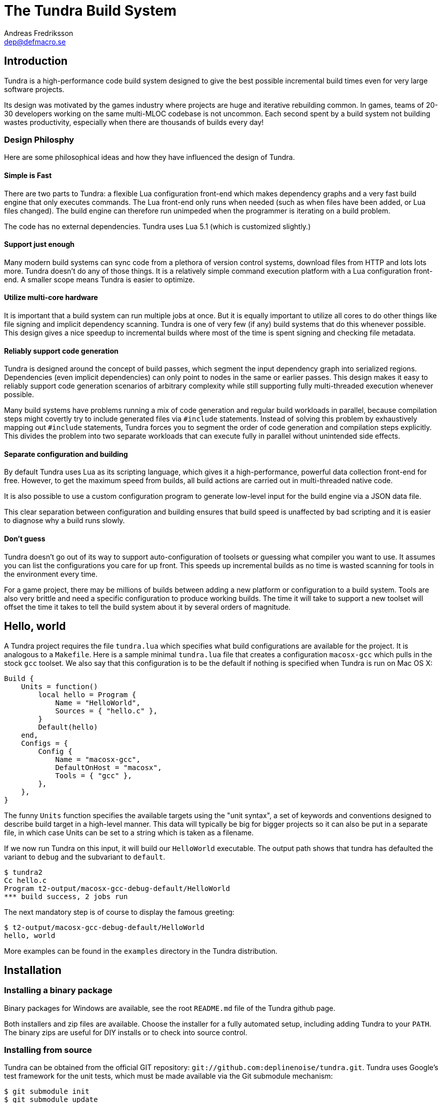
The Tundra Build System
=======================
Andreas Fredriksson <dep@defmacro.se>

== Introduction

Tundra is a high-performance code build system designed to give the best
possible incremental build times even for very large software projects.

Its design was motivated by the games industry where projects are huge and
iterative rebuilding common. In games, teams of 20-30 developers working on the
same multi-MLOC codebase is not uncommon. Each second spent by a build system
not building wastes productivity, especially when there are thousands of builds
every day!

=== Design Philosphy

Here are some philosophical ideas and how they have influenced the design of
Tundra.

==== Simple is Fast

There are two parts to Tundra: a flexible Lua configuration front-end which
makes dependency graphs and a very fast build engine that only executes
commands. The Lua front-end only runs when needed (such as when files have been
added, or Lua files changed). The build engine can therefore run unimpeded when
the programmer is iterating on a build problem.

The code has no external dependencies. Tundra uses Lua 5.1 (which is customized
slightly.)

==== Support just enough

Many modern build systems can sync code from a plethora of version control
systems, download files from HTTP and lots lots more. Tundra doesn't do any of
those things. It is a relatively simple command execution platform with a Lua
configuration front-end. A smaller scope means Tundra is easier to optimize.

==== Utilize multi-core hardware

It is important that a build system can run multiple jobs at once. But it is
equally important to utilize all cores to do other things like file signing and
implicit dependency scanning. Tundra is one of very few (if any) build systems
that do this whenever possible. This design gives a nice speedup to incremental
builds where most of the time is spent signing and checking file metadata.

==== Reliably support code generation

Tundra is designed around the concept of build passes, which segment the input
dependency graph into serialized regions. Dependencies (even implicit
dependencies) can only point to nodes in the same or earlier passes. This
design makes it easy to reliably support code generation scenarios of arbitrary
complexity while still supporting fully multi-threaded execution whenever
possible.

Many build systems have problems running a mix of code generation and regular
build workloads in parallel, because compilation steps might covertly try to
include generated files via `#include` statements. Instead of solving this
problem by exhaustively mapping out `#include` statements, Tundra forces you to
segment the order of code generation and compilation steps explicitly. This
divides the problem into two separate workloads that can execute fully in
parallel without unintended side effects.

==== Separate configuration and building

By default Tundra uses Lua as its scripting language, which gives it a
high-performance, powerful data collection front-end for free. However, to get
the maximum speed from builds, all build actions are carried out in
multi-threaded native code.

It is also possible to use a custom configuration program to generate low-level
input for the build engine via a JSON data file.

This clear separation between configuration and building ensures that build
speed is unaffected by bad scripting and it is easier to diagnose why a build
runs slowly.

==== Don't guess

Tundra doesn't go out of its way to support auto-configuration of toolsets or
guessing what compiler you want to use. It assumes you can list the
configurations you care for up front. This speeds up incremental builds as no
time is wasted scanning for tools in the environment every time.

For a game project, there may be millions of builds between adding a new
platform or configuration to a build system. Tools are also very brittle and
need a specific configuration to produce working builds. The time it will take
to support a new toolset will offset the time it takes to tell the build
system about it by several orders of magnitude.

== Hello, world

A Tundra project requires the file +tundra.lua+ which specifies what build
configurations are available for the project. It is analogous to a +Makefile+.
Here is a sample minimal +tundra.lua+ file that creates a configuration
+macosx-gcc+ which pulls in the stock +gcc+ toolset. We also say that this
configuration is to be the default if nothing is specified when Tundra is run
on Mac OS X:

[source,lua]
-------------------------------------------------------------------------------
Build {
    Units = function()
        local hello = Program {
            Name = "HelloWorld",
            Sources = { "hello.c" },
        }
        Default(hello)
    end,
    Configs = {
        Config {
            Name = "macosx-gcc",
            DefaultOnHost = "macosx",
            Tools = { "gcc" },
        },
    },
}
-------------------------------------------------------------------------------

The funny `Units` function specifies the available targets using the "unit
syntax", a set of keywords and conventions designed to describe build target in
a high-level manner. This data will typically be big for bigger projects so
it can also be put in a separate file, in which case Units can be set to a
string which is taken as a filename.

If we now run Tundra on this input, it will build our +HelloWorld+ executable.
The output path shows that tundra has defaulted the variant to `debug` and the
subvariant to `default`.

[source, sh]
-------------------------------------------------------------------------------
$ tundra2
Cc hello.c
Program t2-output/macosx-gcc-debug-default/HelloWorld
*** build success, 2 jobs run
-------------------------------------------------------------------------------

The next mandatory step is of course to display the famous greeting:

[source, sh]
-------------------------------------------------------------------------------
$ t2-output/macosx-gcc-debug-default/HelloWorld
hello, world
-------------------------------------------------------------------------------

More examples can be found in the `examples` directory in the Tundra
distribution.

== Installation

=== Installing a binary package

Binary packages for Windows are available, see the root `README.md` file of the
Tundra github page.

Both installers and zip files are available. Choose the installer for a fully
automated setup, including adding Tundra to your `PATH`. The binary zips are
useful for DIY installs or to check into source control.

=== Installing from source

Tundra can be obtained from the official GIT repository:
`git://github.com:deplinenoise/tundra.git`. Tundra uses Google's test framework
for the unit tests, which must be made available via the Git submodule
mechanism:

[source, sh]
-------------------------------------------------------------------------------
$ git submodule init
$ git submodule update
-------------------------------------------------------------------------------

* On Windows, there are two options for building:

  ** Use Visual Studio 2012. The solution file is `vs2012/Tundra.sln`.
	 After building you will need to copy `vs2012/x64/Release/*.exe` to a `bin`
     directory of your choice. Copy the `scripts` directory so that is lives next
     to your `bin` directory.

  ** Use MinGW. It should be enough to build using `mingw32-make`. The resulting
     binary ends up in `build`, and can be installed next to a `scripts` directory
     as desired. It is also possible to run this binary right away as it will find
     the `scripts` directory automatically from this location. This can be convenient
     if you plan to hack on Tundra a lot.

* On Mac OS X and other Unix-like platforms, use GNU Make.

  ** Type `make` to build an optimized version
  ** Type `make CHECKED=yes` to build a debug version.
     Do this if you're hacking on the C++ core.
  ** Type `make install` to install Tundra into `/usr/local`
     (you can override the path with `PREFIX=/path`)
  ** Type `make uninstall` to uninstall Tundra

  ** Cross compilation for Windows is also supported:
    *** Type `make CROSSMINGW=yes` to build a windows version
    *** Type `make CROSSMINGW=yes installer` to build a windows installer
    *** Type `make CROSSMINGW=yes windows-zip` to build a windows binary zip

* On FreeBSD you might need to rebuild world with the option
  `WITH_LIBCPLUSPLUS=yes` added to `/etc/src.conf` in order to have LLVM's libc++
  available, or hack the `Makefile` a bit.

==== Running the tests

To test the native code, run `build/t2-unittest`.

To test the Lua scripts, run `build/t2-lua selftest`.

To test the build system for regression, run `./run-tests.pl build/tundra2`.
The regression test suite currently only works on Intel-based UNIX-like
platforms. You will need to have `yasm` installed for the assembly include
scanning tests to work.

== A bit of Tundra nomenclature

Here are some terms and definitions used in Tundra and elsewhere in this document:

- *configuration* - A two-tuple value separated with a dash; usually in the
  format `host-toolset`. Two common examples are `win32-msvc` and `linux-gcc`.
  Configurations can load one or more toolsets.

- *variant* - A variant of a configuration; such as a with or without debugging
  information. Variants serve as tags to filter settings against. By default,
  tundra provides three variants: `debug`, `production` and `release` but these
  can be overridden as desired.

- *subvariant* - An additional axis of separation that is orthagonal to
  variants but serve the same purpose. By default there is only one subvariant
  called `default`. Tundra itself uses two subvariants to select between build with
  Lua files embedded (`standalone`) or with Lua files in the file system (`dev`).

- *build id* - A four-tuple `host-toolset-variant-subvariant` used to fully
  identify a build. Available through `BUILD_ID` in the unit environment.

- *unit* - A high-level declaration of a piece of software. Unit declarations
  appear as a syntactic elements in unit input files. Static and dynamic
  libraries, programs and .NET assemblies are examples of units. Unit
  declarations are passed through the `nodegen` layer to produce dependency
  graphs from the declarations.

- *environment* - A data structure with key-value mappings used to track
  configuration data inside Tundra. Sometimes refers to the OS environment.

- *toolset* - A set of commands (e.g. compiler, linker and so on) that can be
  used to produce output files. Multiple toolsets can be loaded into a single
  configuration as long as there is no overlap in their settings, that is, a .NET
  toolset like `mono` can coexists with something like `gcc`, but you can't have
  two `gcc`-style toolsets loaded into the same configuration at once. Use different
  configurations for that.

== How Tundra works

A Tundra build is more complex compared to a traditional build system such as
Make, mostly for performance reasons:

- The main program (`tundra2`) is run
- The driver will check to see if the DAG data is up to date
- If it is not, the DAG generator (by default `t2-lua`) is called automatically
  * Run the project's +tundra.lua+ script to set options
  * Load toolsets, syntax files and other information as required by the configuration script
  * Run the referred +Units+ file (or function) in syntax mode to define the project's build units
  * Evaluate the unit declarations and generate DAG nodes
  * The DAG is saved off to a JSON file for compilation into binary data for future builds
- The `tundra2` driver picks up the updated DAG data
- Any stale output files that are no longer mentioned are deleted
- Command line targets are analyzed to figure out what to build
- The build engine runs
- The build state is saved for subsequent runs

== The tundra.lua file

The file +tundra.lua+ is read by Tundra when you invoke it. This is a regular
Lua source file. Its purpose is to call the global +Build+ function with a
declarative input describing the build session to Tundra. The following
sections are a reference of what you can place in the +Build+ block.
Declarations within the block can appear in any order.

.Build block synopsis
[source,lua]
---------------------------------------------------
Build {
    -- Required
    Units = "...",
    Configs = { ... },

    -- Optional
    Variants = { ... },
    DefaultVariant = "...",
    SubVariants = { ... },
    DefaultSubVariant = "...",
    ScriptDirs = { ... },
    SyntaxExtensions = { ... },
    Passes = { ... },
    ContentDigestExtensions { ... },
    Options = { ... },
}
---------------------------------------------------

=== Units (required)

The build block must be either a function, the (string) filename of a
secondary file containing unit declarations, or a table of
file/functions.

Each file/function is separate because it uses a custom, extensible
syntax set which is suitable to define build system input. A common
name for external unit files is +"units.lua"+, but any valid filename
is OK.

If not specified, unit definitions will be loaded from a +"units.lua"+ file.

=== Configs (required)

The +Configs+ key should be set to an array of configurations this build system
supports. Each configuration is in turn a `Config` table.

==== Config

Config blocks describe configuration parameters that apply to all units in the
build for that configuration, such as include paths, libraries and so on.

.Config Synopsis
[source,lua]
-------------------------------------------------------------------------------
Config {
    -- Required
    Name = "...-...",
    Tools = { ... },
    SupportedHosts = { "..." },

    -- Optional
    DefaultOnHost = "..." ,
    Inherit = ...,
    Env = { ... },
    ReplaceEnv = { ... },
    Virtual = ...,
    SubConfigs = { ... },
}
-------------------------------------------------------------------------------

==== Config Name property (required)

The name of this configuration. Configuration names must be formatted in a
dashed `platform-toolset` format. These two tokens form the first two in the
quad `platform-toolset-variant-subvariant` system Tundra uses to id builds.

==== Config SupportedHosts property (required)

The host platforms that this configuration will be generated for. Example
platform names are `linux` and `windows`.

==== Config Tools property (optional)

A list of tools this configuration uses. A tool specification is either a
string, indicating that the defaults for that tool are to be used, or a table
`{ "toolname"; Foo=1, Bar=".." }` passing arbitrary options to the tool to
configure it. Tools are loaded from the tool directory list.

Projects can add their own tool script directories via a +ScriptDirs+ array
property in the +Build+ block.

.Config Tools Synopsis
[source,lua]
-------------------------------------------------------------------------------
Tools = {
    "foo",
    ...
    { "qux"; Foo = 10, Bar = "some value" },
    ...
}
-------------------------------------------------------------------------------

==== Config DefaultOnHost property (optional)

If present, this config will be built by default when the host platform matches
the pattern. This is convenient to have the host's native configuration build
in the default variant when you just type `tundra` in the shell. This property
can also be a table of patterns to match multiple host operating systems,
useful for example if multiple host operating systems can build a common
cross compilation config and you want that configuration to be the default
across all hosts.

If no `DefaultOnHost` properties are set, nothing will build by default and a
configuration must be specified on the command line.

==== Config Env property (optional)

If present, must be set to a table of key-value bindings to append to the
environment for this configuration. This typically includes things such as
include paths (`CPPPATH`), C preprocessor defines (`CPPDEFS`) and C compiler
options (`CCOPTS`).

.Config Env Synopsis
[source,lua]
-----------------------------------------------------------------------------
Config {
    Name = "foo-bar",
    Env = {
        CPPDEFS = { "FOO", "BAR=BAZ" },
        CCOPTS = "-frobnicate",
    },
  },
}
-----------------------------------------------------------------------------

==== Config ReplaceEnv property (optional)

Just like the Env block describe above, but replaces the settings rather than
appending them to the environment.

.Config ReplaceEnv Synopsis
[source,lua]
-----------------------------------------------------------------------------
Config {
    Name = "foo-bar",
    Tools = { "gcc" },
    ReplaceEnv = {
        CC = "/my/other/gcc",
    },
  },
}
-----------------------------------------------------------------------------

==== Config Inherit property (optional)

If present, must be set to a table. This table will be scanned for values if
they are not present in the Config table itself. This is useful to group common
settings between configs in external tables. These external tables can also
inherit settings further by applying a new `Inherit` property.

.Inherit Synopsis
[source,lua]
-----------------------------------------------------------------------------
local foo_common = { ... }
local bar_common = { ..., Inherit = foo_common, }

Build {
  Configs = {
    Config { ..., Inherit = foo_common, ... },
    Config { ..., Inherit = bar_common, ... },
    ...
  },
}
-----------------------------------------------------------------------------

==== Config Virtual property (optional)

If specified, and set to `true`, this configuration is marked as virtual and
cannot be built directly from the command line. This is useful for
configurations that only work as subconfigurations in a cross-compilation
scenario.

==== Config SubConfigs property (optional)

If present, must be set to a mapping of identifiers to configuration names. The
named subconfigurations will be selectable via these identifiers using the
`SubConfig` selector in units. This feature enables multi-toolset builds; that
is, building parts of a program with different C compilers, or
cross-compilation where some parts of the build must be built with the target
compiler and some with the host compiler.

.Config SubConfigs Synopsis
[source,lua]
-----------------------------------------------------------------------------
Configs = {
    Config {
        Name = "foo-bar",
        Virtual = true,
    },
    Config {
        Name = "foo-baz",
        Virtual = true,
    },
    ...,
    Config {
        Name = "foo-qux",
        SubConfigs = {
            abc = "foo-bar",
            def = "foo-baz",
            ...
        }
    }
    ...
}
-----------------------------------------------------------------------------

=== Variants (optional)

Specifies a list of variants and their options. If present, these variants
completely replace Tundra's built-in variants. There must be atleast one
variant. A variant consists of a required `Name` property and an optional
`Options` table.

.Variants synopsis
[source,lua]
---------------------------------------------------
Variants = {
    { Name = "...", Options = { ... } }
}
---------------------------------------------------

==== Variant Options

Previously, the only currently recognized option was `GeneratePdb',
which caused the MSVC toolset to generate debugging files in PDB format.

This option has however been superseded by the environment variable GENERATE_PDB.
If you wish to generate PDB files for all your targets, set the GENERATE_PDB variable
to anything but `0`.

=== Passes (optional)

The build block can contain an array of passes which can be used to place
barriers between groups of build jobs. This is required if files are generated
that can be discovered only as implicit dependencies. Passes have two
properties, `Name` and `BuildOrder`, both of which are required. Passes are
ordered with the lowest `BuildOrder` first.

.Passes Synopsis
[source,lua]
-------------------------------------------------------------------------------
Build {
    ...
    Passes = {
        Foo = { Name="...", BuildOrder = 1 },
        Bar = { Name="...", BuildOrder = 2 },
        ...
    },
   ...
}
-------------------------------------------------------------------------------

=== ContentDigestExtensions (optional)

By default Tundra computes signatures using file timestamps. If a timestamp has
changed, Tundra will consider the targets out of date. Sometimes it's useful to
only consider a file changed when its content changes and ignore the timestamp.
This often comes up in builds that generate lots of source files.

The `ContentDigestExtensions` block can contain an array of file extensions.
Files that end in these extensions will be signed using a SHA-1 digest of their
contents instead of the traditional timestamp.

In this example, we're specifying that C and C++ source files should be signed
using a hash of their contents rather than their timestamps. This means you can
`touch` them all you want and no rebuild will occur, you'll need to actually
modify their contents to make that happen:

.ContentDigestExtensions Synopsis
[source,lua]
-------------------------------------------------------------------------------
Build {
    ...
    ContentDigestExtensions = {
      ".c", ".h", ".cpp", ".hpp",
    },
   ...
}
-------------------------------------------------------------------------------

=== Options (optional)

The `Options` block is used to set advanced build engine options.

Currently the only options is `MaxExpensiveJobs` which limits the maximum
number of concurrent "expensive" jobs. If your build includes heavy link steps
which might trash the system's virtual memory reserves when run concurrently,
this option will constrain the parallelism of those jobs, and your swap file
will thank you.

To flag a DAG node as expensive, pass `Expensive=true` to the dag node creator.
Currently linking programs and shared libraries is considered expensive by
default.

If `MaxExpensiveJobs` is not specified, Tundra will run as many expensive jobs
as there are build threads -- that is, there's no limit.

.Options Synopsis
[source,lua]
-------------------------------------------------------------------------------
Build {
    ...
    Options = {
      MaxExpensiveJobs = 2,
    },
   ...
}
-------------------------------------------------------------------------------


== Unit Syntax

This section describes the default syntax elements that are available for use
in the units file. You can add your own unit syntax via extension.

=== Configuration Filtering

It is often desirable to include various bits of data for a certain
configuration only, for example to include a source file only in the debug
build of a program, or to include certain libraries only for a specific
toolset. Tundra has a general mechanism called configuration filtering which
supports this.

Configuration filtering uses the key-value part of a list to introduce a key
`Config` into the list. The `Config` key can be set to either a single pattern
string or a list of patters. The items in the list will then be included only
when one of the config patterns match:

.Configuration Filtering
[source,lua]
-------------------------------------------------------------------------------
... { "foo.c"; Config = "*-*-debug" } ...
... { "bar.c", "qux.c"; Config = { "*-foo-*", "*-bar-*" } ...
-------------------------------------------------------------------------------

In order to combine multiple options all filtered lists can be nested
arbitrarily; the filtering process flattens these lists. The following example
results in `foo.c` always being included, while `bar.c` is only included in
debug builds, and `foo-gcc.c` is included if the toolset matches `gcc` or
`mingw`. So for the `linux-gcc-debug` configuration all three files will be
included.

.Configuration Filtering Flattening
[source,lua]
-------------------------------------------------------------------------------
{ "foo.c",
    { "bar.c"; Config = "*-*-debug" },
    { "foo-gcc.c"; Config = { "*-gcc-*", "*-mingw-*" },
}
-------------------------------------------------------------------------------

=== Native Units

Native units are implemented by the `tundra.syntax.native` module in
conjunction with a toolset script (such as `gcc`, `msvc`, and others) and
provide support for building shared and static libraries as well as executables
with C, C++ and Objective-C tools. These unit types are selected through the
following keywords:

- `Program` - specifies a program
- `StaticLibrary` - specifies a static library (archive)
- `SharedLibrary` - specifies a shared library (dll)
- `ExternalLibrary` - specifies an "external library" (a collection of settings)
- `ObjGroup` - a set of object files (a static library, without the library part)

All these follow the same synopsis:

.Native Unit Synopsis
[source,lua]
-------------------------------------------------------------------------------
<unit type> {
    -- required
    Name = "...",

    -- optional
    Config = ...,
    Target = ...,
    Propagate = { ... },
    SourceDir = "...",
    Sources = { ... },      -- config filtered
    Depends = { ... },      -- config filtered
    Defines = { ... },      -- config filtered
    Libs = { ... },         -- config filtered
    Frameworks = { ... },   -- config filtered
}
-------------------------------------------------------------------------------

==== Native Unit Name property (required)

The `Name` property must always be set to a unique name. These names are
exposed on the command line (e.g. +tundra foo+ will build the unit `foo`) and
are also used as stems when computing output filenames. For example, a
`Program` unit `bar` might end up as `bar.exe` on Windows.

Stay away from funny characters in the names, alphanumeric is a safe bet.

==== Native Unit Config property

Specifies what configuration(s) this unit will be present in. Configuration
pattern matching is applied as usual. For example, to include a unit only in
debug, you could say: +Config = "\*-\*-debug"+ and to include a unit only for two
toolsets you could say +Config = { "foo-bar-\*", "baz-qux-*" }+.

When a unit is filtered out like this it is replaced by a null node in the DAG,
but it will still be present so there's no need to remove it from depenency
lists.

==== Native Unit Propagate property

A nested block of settings to be propagated onto units that depend on this
unit. This is mostly useful for the `ExternalLibrary` unit type which serves as
a bag of settings, but it can occasionally be useful with other unit types such
as shared libraries to push say a certain define into the compilation options
of everyone who links to this library. The propagate block can contain `Libs`,
`Defines`, and so on.

.Native Unit Propagate synopsis
[source,lua]
---------------------------------------------------
<unit type> {
    ...
    Propagate = {
        ...
        Key = { Value, Value, ... },
    }
}
---------------------------------------------------

For example, to push a define `ZLIB_DLL` onto users of a library, one might use
the following:

[source,lua]
---------------------------------------------------
SharedLibrary {
    Name = "zlib",
    Sources = { ... },
    Propagate = {
        Defines = { "ZLIB_DLL" },
    }
}
---------------------------------------------------

==== Native Unit SourceDir property

If present, specifies a prefix to be applied to all files in the `Sources` list.

==== Native Unit Sources property

An arbitrarily nested list of source files and filters. Elements in the lists
can be either strings which are taken to be source files, or nodes, in which
case their output files are used. It is therefore possible to call source
generators in this block and then include their output files as inputs directly
to the unit.

==== Native Unit Depends property

A list of unit names which are the dependencies of this unit. Depending on a
library unit has the side effect of linking with that archive. All `Propagate`
blocks from dependencies will be applied to the depending unit.

==== Native Unit Defines property

A list of C preprocessor defines (strings), either of the style `"FOO"` or `"FOO=BAR"`.

==== Native Unit Libs property

A list of external libraries to be fed to the linker. Typically very platform
specific and thus it is common that every lib is wrapped in a configuration
block, like this:

[source,lua]
-------------------------------------------------------------------------------
Libs = {
    { "kernel32.lib"; Config = { "win32-*-*", "win64-*-*" } },
    { "pthread", "m"; Config = "linux-*-*" },
}
-------------------------------------------------------------------------------

==== Native Unit Frameworks property

This is a Mac OS X-only feature to specify frameworks to include from and link
against. Currently these is no way to select a version, so the list includes
only framework names as strings.

=== C# Units

Tundra has basic support for building C# .NET assemblies. The following unit types
are supported:

- `CSharpExe` - Builds a C# executable
- `CSharpLib` - Builds a C# library (dll)

.C# Unit Synopsis
[source,lua]
-------------------------------------------------------------------------------
<unit type> {
    -- required
    Name = "...",

    -- optional
    Config = ...,
    SourceDir = "...",
    References = { ... },   -- config filtered
    Sources = { ... },      -- config filtered
    Depends = { ... },      -- config filtered
}
-------------------------------------------------------------------------------

=== Rust Units

Tundra has basic support for Rust programs, crates and shared libraries. The following unit types
are supported:

- `RustProgram` - Builds a Rust executable
- `RustCrate` - Builds a Rust create
- `RustSharedLibrary` - Builds a Rust library (dll)

.Rust Unit Synopsis
[source,lua]
-------------------------------------------------------------------------------
<unit type> {
    -- required
    Name = "...", -- name must match name in Cargo.toml
    CargoConfig = "...",
    Sources = { ..., "path/to/project/build.rs" },
    -- optional
    Depends = { ... },      -- config filtered
}
-------------------------------------------------------------------------------

Tundra will call Cargo to build Rust projects so a Cargo.toml needs to be
configured (which is the standard way to setup Rust projects) Cargo doesn't support
command-line args for linking libs so Tundra will set some env variables that
a Cargo build script that will use to link with the correct libs.

The build.rs will need to look like this (if you use your own the following code
needs to be added)

.Rust build.rs Synopsis
-------------------------------------------------------------------------------
use std::env;

fn main() {
    let tundra_dir = env::var("TUNDRA_OBJECTDIR").unwrap_or("".to_string());
    let libs = env::var("TUNDRA_STATIC_LIBS").unwrap_or("".to_string());

    let native_libs = libs.split(" ");

    println!("cargo:rustc-link-search=native={}", tundra_dir);

    for lib in native_libs {
        println!("cargo:rustc-link-lib=static={}", lib);
        println!("cargo:rerun-if-changed={}", lib);
    }
}
-------------------------------------------------------------------------------

It is also possible to override the Cargo command line and add flags to rustc

[source,lua]
-------------------------------------------------------------------------------
Env = {
	-- Extra cargo options
	RUST_CARGO_OPTS = {
		{ "..."; Config = "..." },
	},
	-- Extra flags for rustc, this shows how to prefer-dynamic linking
	RUST_OPTS = "-C prefer-dynamic"
}
-------------------------------------------------------------------------------

This can be useful for using Cargo's built-in support for testing or enabling
more verbose output for example.

In the examples/rust directory in the Tundra distribution there is examples
that shows how this is used in practice.

Notice about Windows: Due to a bug that was detected in Cargo when implementing
this feature Rust 1.7+ (Beta) is required on Windows.

=== Syntax Extensions

Tundra provides a small set of syntax extensions by default. To use syntax
extensions, simply `require` their Lua package names in your `units.lua` or
`tundra.lua` file. To add your own directories to the `require` search path,
refer to the `ScriptDirs` option.

==== File Globbing

The `tundra.syntax.glob` extension provides file globbing (pattern matching
over filenames.) It is a convenient way to use the filesystem as the index of
what files to build rather than to manually type every file out in the
`Sources` list. You can also combine the two for greater control by mixing
globs and filenames.

Globs come in two versions, `Glob` and `FGlob`.

.Glob Synopsis
[source,lua]
-------------------------------------------------------------------------------
Glob {
    -- required
    Dir = "...",
    Extensions = { ".ext", ... },
    -- optional
    Recursive = false, -- default: true
}
-------------------------------------------------------------------------------

`Glob` works by scanning `Dir` for files matching any of the extensions passed
in the `Extensions` list. By default, it will recurse into subdirectories, but
you can disable this behaviour by passing +Recursive = false+. In this example
we're getting all `.c` and `.cpp` files from `my_dir`.

.Glob Example
[source,lua]
-------------------------------------------------------------------------------
Program {
    ...
    Sources = { Glob { Dir = "my_dir", Extensions = { ".c", ".cpp" } } },
    ...
}
-------------------------------------------------------------------------------

Sometimes you want to get the files from the file system but some of them are
only to be compiled for specific configurations. A common scenario is when
there are platform-specific subdirectories with source files for that platform
only. `FGlob` extends `Glob` and adds a list of filters to apply after the file
list has been retrieved:

.FGlob Synopsis
[source,lua]
-------------------------------------------------------------------------------
FGlob {
    -- required
    Dir = "...",
    Extensions = { ".ext", ... },
    Filters = {
        { Pattern = "...", Config = "..." },
        ...
    },
    -- optional
    Recursive = false, -- default: true
}
-------------------------------------------------------------------------------

The `Pattern` attributes are regular Lua patterns that are matched against the
relative filename returned by the glob. To make patterns portable (and to save
typing), globs always return their filenames with forward slashes. In this
example, we're tagging files in the `debug` directory for a specific
configuration only, and we're tagging files with `win32` anywhere in the
filename for that platform:

.FGlob Example
[source,lua]
-------------------------------------------------------------------------------
Program {
    ...
    Sources = {
        FGlob {
            Dir = "my_dir",
            Extensions = { ".c", ".cpp" },
            Filters = {
                { Pattern = "/debug/"; Config = "*-*-debug" },
                { Pattern = "win32"; Config = "win32-*-*" },
                { Pattern = "[/\\]_[^/\\]*$"; Config = "ignore" },
            }
        }
    },
    ...
}
-------------------------------------------------------------------------------

If you wish to exclude files based on a pattern you can specify a configuration
that doesn't exist. In the above example the pattern `[/\\]_[^/\\]*$` will ignore all
files where the file name starts with `_`.

The initial seperator is necessary as tundra passes the full path before
applying the filter (note: we need a character class that matches both POSIX and
Win32 style paths if we want this to work on all platforms).

Lua patterns are not regular expressions but they are closely related. Instead
of using backslash, `%` is used to reference predefined character classes or
escape reserved characters but there's no support for repetitions of captures
or alternations.

==== Parser Generation (Bison & Flex)

To run `bison` and `flex` to generate parsers and lexers, import the
`tundra.syntax.bison` syntax extension. The extension doesn't assume any
particular name or path to either `bison` or `flex` so you must define them
through the environment:

.Bison/Flex Example
[source,lua]
-------------------------------------------------------------------------------
...
Env = {
    BISON = "bison", -- specify your own path if needed
    BISONOPT = "", -- specify addtional options if needed
    FLEX = "flex", -- specify your own path if needed
    FLEXOPT = "", -- specify addtional options if needed
},

...

Program {
    ...
    Sources = {
        Bison { Source="grammar.y", TokenDefines = true, Pass = "SomePass" },
        Flex { Source="lexer.l", Pass = "SomePass" },
    },
    ...
}
-------------------------------------------------------------------------------

Both generators take `Source` and `Pass` arguments which are self-explanatory.
The `TokenDefines` option controls whether bison should generate an additonal
header with token defines. This must be controlled by the generator so that
Tundra knows about this additional output file.

=== Functional Composition

Because unit keywords map to Lua functions, you can easily create
convenience functions on top of them. For example, say that you have many
different static libraries, each following the exact same pattern. Rather than
repeating all those declarations, use a function to remove the duplication:

.Unit Function Wrapper Example
[source,lua]
-------------------------------------------------------------------------------

local function dolib(name)
    return StaticLibrary {
        Name = name,
        Sources = { Glob { Dir = name, Extensions = { ".c" } } },
    }
end

-- we can now say:

dolib "foo"
dolib "bar"
dolib "baz"

-- or even:

for _, name in ipairs { "foo", "bar", "baz" } do
    dolib(name)
end

-------------------------------------------------------------------------------

=== Unit Return Values

Whenever you invoke a unit function such as `StaticLibrary`, the return value
is a data structure that can be used wherever a name or reference to that
library is required. This removes the need to use strings. You should prefer
this style as it is less error prone and slightly faster.

.Unit Return Value Example
[source,lua]
-------------------------------------------------------------------------------

local mylib = StaticLibrary { ... }
local otherlib = StaticLibrary { ... }

Program {
    Name = "main",
    -- ...
    Depends = { mylib, otherlib },
}

-------------------------------------------------------------------------------


== The Environment

Tundra uses a hierarchical key-value environment to store information used to
build the commands to run. This design shares some properties with both
Makefile and Jam variables and the SCons environment.

Values are always stored as lists (in this way the environment is similar to
Jam variables).

Environment strings are typically set in the `tundra.lua` file and in toolset
scripts but can also be set freely on units (which have their own environments
derived from the global one.)

=== The basic environment

With no tools or platform settings loaded, the following keys are always available:

- +OBJECTROOT+ - specifies the directory in which variant-specific build
  directories will be created (default: +tundra-output+)

- +SEP+ - The path separator used on the host platform

=== Interpolation

Basic interpolation is written +$(FOO)+ and just fetches the value associated
with +FOO+ from the environment structure. If +FOO+ is bound to multiple
values, they are joined together with spaces.

=== Interpolation Options

Tundra includes a number of interpolation shortcuts to build strings from the
environment. For example, to construct a list of include paths
from a environment variable +CPPPATH+, you can say +$(CPPPATH:p-I)+.

.Interpolation Syntax
[width="90%",cols="4,9",options="header"]
|=============================================================================
|Syntax                 |Effect
|+$(VAR:f)+             |Convert to forward slashes (+/+)
|+$(VAR:b)+             |Convert to backward slashes (+\+)
|+$(VAR:n)+             |Convert to native path slashes for host platform
|+$(VAR:u)+             |Convert to upper case
|+$(VAR:l)+             |Convert to lower case
|+$(VAR:B)+             |*filenames*: Only keep the base part of a filename (w/o extension)
|+$(VAR:F)+             |*filenames*: Only keep the filename (w/o dir)
|+$(VAR:D)+             |*filenames*: Only keep the directory
|+$(VAR:p<prefix>)+     |Prefix all values with the string +<prefix>+
|+$(VAR:s<suffix>)+     |Suffix all values with the string +<suffix>+
|+$(VAR:[<index>])+     |Select the item at the (one-based) +index+
|+$(VAR:j<sep>)+        |Join all values with +<sep>+ as a separator rather than space
|+$(VAR:A<suffix>)+     |Suffix all values with +<suffix>+ unless it is already there
|+$(VAR:P<prefix>)+     |Prefix all values with +<prefix>+ unless it is already there
|=============================================================================

These interpolation options can be combined arbitrarily by tacking on several
options. If an option parameter contains a colon the colon must be escaped with
a backslash or it will be taken as the start of the next interpolation option.

=== Interpolation Examples

Assume there is an environment with the following bindings:

[width="90%",cols="1,9"]
|=============================================================================
|+FOO+              |+"String"+
|+BAR+              |+{ "A", "B", "C" }+
|=============================================================================

Then interpolating the following strings will give the associated result:

[width="90%",cols="4,9",options="header"]
|=============================================================================
|Expression             |Resulting String
|`$(FOO)`               |`String`
|`$(FOO:u)`             |`STRING`
|`$(FOO:l)`             |`string`
|`$(FOO:p__)`           |`__String`
|`$(FOO:p__:s__)`       |`__String__`
|`$(BAR)`               |`A B C`
|`$(BAR:u)`             |`A B C`
|`$(BAR:l)`             |`a b c`
|`$(BAR:p__)`           |`__A __B __C`
|`$(BAR:p__:s__:j!)`    |`__A__!__B__!__C__`
|`$(BAR:p\::s!)`        |`:A! :B! :C!`
|`$(BAR:AC)`            |`AC BC C`
|=============================================================================

=== Nested Interpolation

Nested interpolation is possible, but should be used with care as it can be
hard to debug and understand. Here's an example of how the generic C toolchain
inserts compiler options dependening on what variant is currently active:

`$(CCOPTS_$(CURRENT_VARIANT:u))`

This works becase the inner expansion will evalate `CURRENT_VARIANT` first
(say, it has the value +debug+). That value is then converted to upper-case and
spliced into the former which yields a new expression `$(CCOPTS_DEBUG)` which
is then expanded in turn.

Used with care this is a powerful way of letting users customize variables per
configuration and then glue everything together with a simple template.

== Environment Variables

These environment variables apply to C-based toolsets:

- `CPPPATH` - A list of search directories for include files
- `CPPDEFS` - A list of preprocessor definitions
- `LIBS` - A list of libraries to link with
- `LIBPATH` -  A list of search directories for library files
- `CC` - The C compiler
- `CXX` - The C++ compiler
- `LIB` - The program that makes static libraries (archives)
- `LD` - The linker
- `CCOPTS` - Common C compiler options for all configurations
- `CCOPTS_<config>` - Compiler C options for variant `<config>`, such as `CCOPTS_DEBUG`, `CCOPTS_RELEASE`.
- `CXXOPTS` - Common C++ compiler options for all configurations
- `CXXOPTS_<config>` - Compiler C++ options for variant `<config>`, such as `CXXOPTS_DEBUG`, `CXXOPTS_RELEASE`.
- `CCCOM` - Command line for C compilation
- `CXXCOM` - Command line for C++ compilation
- `PCHCOMPILE` - Command line for precompiled header compilation
- `PROGOPTS` - Options specific to linking programs
- `PROGCOM` - Command line to link a program
- `LIBOPTS` - Options specific to creating a static library (archive)
- `LIBCOM` - Command line to create a static library (archive)
- `SHLIBOPTS` - Options specific to creating a shared library
- `SHLIBCOM` - Command line to create a shared library
- `FRAMEWORKS` - (OS X) Frameworks to include and link with
- `AUX_FILES_PROGRAM`, `AUX_FILES_SHAREDLIBRARY` - List of patterns that expand to auxilliary files to clean for programs, shared libraries. Useful to clean up debug and map files.

These environment variables apply to .NET-based toolsets:

- `CSC` - The C# compiler
- `CSC_WARNING_LEVEL` - The C# warning level
- `CSLIBS` - Assembly references
- `CSRESOURCES` - Resource file references
- `CSCOPTS` - Common options
- `CSPROGSUFFIX` - The suffix of generated programs, by default `.exe`
- `CSLIBSUFFIX` - The suffix of generated libraries, by default`.dll`
- `CSRESGEN` - The resource compiler
- `CSCLIBCOM` - Command line to generate a library
- `CSCEXECOM` - Command line to generate an executable

== Toolsets

This section tries to document the stock toolsets that come included with Tundra.

=== generic-cpp

This isn't really a toolset you would import explicity, it is a base layer the
other tools drag in to set up defaults. It has functionality to set up
preprocessor scanners, registers functions to implicitly compile source files
to object files and such. All other C toolsets import this toolset.

=== gcc

The `gcc` toolset is a simple GCC toolset that only uses basic options and does
nothing fancy. It is suitable for run-of-the-mill UNIX clones such as Linux,
BSD but also works well for command-line programs on Mac OS X.

It formats include paths with `-I`, preprocessor defines with `-D` and so on.
It tries to run `ar` to create static libraries and there is no support for
dynamic libraries.

=== gcc-osx and clang-osx

`gcc-osx` extends the `gcc` toolset by adding Mac OS X specific options for
frameworks and shared libraries (dylib). `clang-osx` is just like `gcc-osx` but
uses the CLang frontend rather than GCC.

=== msvc

This toolset uses a `cl.exe` from the environment. It is suitable for direct
use if you want to run with a local MSVC compiler that is already in your path.

=== msvc-vs2008

This toolset imports the `msvc` toolset but can locate and set up the Visual
Studio 2008 compiler from the registry and explicitly select between 32 and
64-bit versions of the compilers. This gives two advantages:

- You can just run tundra without setting up the environment with a compiler
  (e.g. through the "Visual Studio Command Prompt" shortcut)
- You can build for multiple target architectures at the same time, for example
  build both x86 and x64 code in batch.

This toolset supports two options:

- `HostArch`: one of `x86`, `x64` or `itanium`; selects the host architecture
  of the compiler binaries. Defaults to x64 on 64-bit machines, x86 on 32-bit
  machines.
- `TargetArch`: one of `x86`, `x64` or `itanium`; selects the target architecture
  of the compiler binaries. Defaults to `x86`.

Here's an example of how this toolset can be configured for an explicit target
architecture:

[source,lua]
-------------------------------------------------------------------------------
    Tools = {
        { "msvc-vs2008"; TargetArch = "itanium", HostArch = "x86" },
        -- ...
    }
-------------------------------------------------------------------------------

== Extending Tundra

Tundra can be extended in three ways:

- By adding a toolset, you can teach Tundra how to invoke a variation of a
  standard toolchain, such as C/C++ or .NET. A toolset configures the
  environment for building.

- By adding syntactic extensions that aid in writing `units.lua` input. A good
  example of this is the `Glob` helper which transforms a directory and a set
  of file extensions into a list of source files. Syntactic helpers like `Glob`
  operate transparently and you can always get the same results by hand.

- By adding unit extensions that implement build actions. Unit extensions can
  range from simple (running a single custom action) to complex (multiple
  nested steps that pipe build results between each other).

=== Adding toolsets

Toolsets configure a variation of an existing toolset implementation. Currently
the following toolset types can be created:

[width="90%",cols="2,4,5,3",options="header"]
|=============================================================================
|Language     |Base toolset         |Unit driver                | Examples
|Assembly     |`generic-asm.lua`    |`tundra.nodegen.native`    | `yasm`
|C and C++    |`generic-cpp.lua`    |`tundra.nodegen.native`    | `gcc`, `msvc`
|.NET         |`generic-dotnet.lua` |`tundra.nodegen.dotnet`    | `mono`, `dotnet`
|=============================================================================

Toolset creation typically involves deriving from a base toolset script that
provides you with the common glue for that toolchain type. For example, the
`generic-cpp.lua` script sets up the implicit build actions for C and C++
files, knows how to configure header scanning and so on. The derived toolset in
the C family mostly configure the environment and possibly query the machine
for compiler/tool locations.

Assembly language is currently implemented as an implicit make action that can
convert assembly files to object files, and this needs a C toolset for linking
as well. It is typically the case that you combine C and Assembly anyway, so
this is rarely a problem. If you new toolset is designed to interop with other
native tools, this might be one way to do it.

If you are trying to add a completely new language toolchain, you will probably
have to implement a new unit extension set for that toolchain too. This
extension would provide the right primitives to work with your toolset, much
like `StaticLibrary` and `Program` are appropriate for the native toolchain.

=== Adding syntax extensions

Syntax extensions are a convenience to the build file writer.

==== Lua syntax modules

Here is a skeleton syntax extension module to start from:

.Syntax Script Template
[source,lua]
-------------------------------------------------------------------------------
module(..., package.seeall)

local decl = require "tundra.decl"

local function foo(args)
    return {
        -- Replacement data goes here
        C = args.A + args.B
    }
end

-- Add functions to the parser, you can add more than one here
decl.add_function("Foo", foo)
-------------------------------------------------------------------------------

Basically the functions you add work as macro transformers. After loading the
syntax extension above, `Foo` is exposed as a call to your function. The
parsing frontend will substitute whatever you return from `foo` for the call's
body. Using the above example `Foo { A = 1, B = 2 }` will be replaced by
`{ C = 3 }`.

=== Using DefRule to define custom build rules

DefRule is a declarative way to introduce new DAG-building primitives,
typically by calling out to external tools. Here is a simple example, taken
from the `generator-simple` example:

.DefRule example
[source,lua]
-------------------------------------------------------------------------------
local common = {
    Env = {
        GENSCRIPT = "generate-file.py",
    },
}

Build {
    Units = function()

        -- A rule to call out to a python file generator.
        DefRule {
            Name               = "GenerateFile",
            Pass               = "CodeGeneration",
            ConfigInvariant    = true,
            Command            = "python $(GENSCRIPT) $(<) $(@)",
            ImplicitInputs     = { "$(GENSCRIPT)" },
            Blueprint = {
                Input  = { Type = "string", Required = true },
                Output = { Type = "string", Required = true },
            },
            Setup = function (env, data)
                return {
                    InputFiles  = { data.Input },
                    OutputFiles = { "$(OBJECTROOT)/" .. data.Output },
                }
            end,
        }

        local testprog = Program {
            Name = "testprog",
            Sources = {
                "main.c",
                -- Generate a source file, feed the .c file back into the unit
                GenerateFile {
                    Input = "data.txt",
                    Output = "data.c"
                },
            }
        }
        Default(testprog)
    end,

    Passes = {
        CodeGeneration = { Name="Generate sources", BuildOrder = 1 },
    },

    Configs = {
      -- ...
    },
}

-------------------------------------------------------------------------------

=== Adding unit extensions

Unit extensions hook capture data during parsing which can later be transformed
into DAG nodes for building. These are more complex than `DefRule` invocations,
but can do anything.

To create one, start with this template script:

.Unit Script Template
[source,lua]
-------------------------------------------------------------------------------
module(..., package.seeall)

local nodegen = require "tundra.nodegen"

-- Create a metatable for this evaluator
local _mt = nodegen.create_eval_subclass {}

-- Describe the syntactic form of the unit. This describes the data that is
-- passed into create_dag below after checking.
local blueprint = {
    Bar = {
        Type = "string",
        Help = "The all-important Bar string",
        Required = true
    },
    Sources = {
        Type = "source_list",
        Help = "List of sources",
        Required = true
    },
    Frob = {
        Type = "filter_table",
        Help = "Optional bag of data"
    },
    -- ...
}

-- This function will be called once for every invocation, for each
-- configuration in the build.
--
-- env - The unit's private environment
-- data - Transformed invocation data according to blueprint
-- deps - Dependencies picked up through invocation
--        (e.g. nested build jobs from sources and such)
function _mt:create_dag(env, data, deps)
    return env:make_node {
        Label = "Foo $(@)",
        Action = "$(MYACTION)",
        Inputs = ...,
        Outputs = ...,
        ImplicitInputs = ...,
        Dependencies = deps,
    }
end

-- Add evaluator
nodegen.add_evaluator("Foo", _mt, blueprint)
-------------------------------------------------------------------------------

In the metatable passed to `nodegen.create_eval_subclass` you can tag on a few
additional parameter that control the data transformation functionality in the
underlying layer.

If you include a key `DeclToEnvMappings`, the nodegen will accept shortcut
mappings directly to environment data. This is how `Defines` maps to `CPPDEFS`
in the native toolset, for example.

[source,lua]
-------------------------------------------------------------------------------
local _native_mt = nodegen.create_eval_subclass {
    DeclToEnvMappings = {
        Libs = "LIBS",
        Defines = "CPPDEFS",
        Includes = "CPPPATH",
        Frameworks = "FRAMEWORKS",
        LibPaths = "LIBPATH",
    },
}
-------------------------------------------------------------------------------

The blueprint mechanism saves you from having to validate user input in your
build function. In addition to the keys you list for your unit, the following
keys are always added for consistency:

[width="90%",cols="4,9",options="header"]
|=============================================================================
|Key            |Description
|`Propagate`    |Implements environment/keyword propagation to dependencies
|`Env`          |Environment data to append
|`ReplaceEnv`   |Environment data to replace
|`Depends`      |List of unit dependencies
|`Pass`         |The pass the unit should build in
|`SourceDir`    |An alternate source directory, used for all `source_list` data
|`Config`       |Configuration filter
|`SubConfigs`   |Sub-configuration filter
|=============================================================================

This means you should never list them in your blueprint as they are always
added to all units. They are handled internally in the `nodegen` layer but you
are welcome to reading the data in your `create_dag` implementation, especially
`Pass` and `Depends` are often useful.

When filling in your data blueprint, the following types are supported:

[width="90%",cols="4,9",options="header"]
|=============================================================================
|Type name      |Accepted values
|`string`       |Any string value
|`boolean`      |Boolean `true` or `false`
|`table`        |Any table value, or single string which will be wrapped in table
|`filter_table` |Table which will be configuration filtered
|`source_list`  |Table which is taken to contain source files (implicit actions will be run).
                 Pass in the name of an environment variable in `ExtensionKey` to control which
                 source extensions are accepted. Other source files will be discarded.
|`pass`         |A valid pass name string
|`depends`      |A list of names or unit references
|=============================================================================

Data is transformed before being passed to the `create_dag` function:

- `filter_table` data is filtered for the current build id (`BUILD_ID` in the env).
- `source_list` data becomes a list of filenames that might have been derived through
  multiple steps of implicit compilation steps. If other nodes are involved in
  producing these files, they will appear in the `deps` parameter.
- `pass` data becomes a guaranteed valid pass object, or `nil` meaning the
  default pass. This is intended so you can just send it straight through to
  `env:make_node`.
- `depends` data is transformed into a list of unit data references.

The new unit we have defined above can now be used like this wherever a unit is
called for:

.Unit Usage Example
[source,lua]
-------------------------------------------------------------------------------

local f = Foo {
    Bar = "meh",
    Sources = { ... },
    -- ...
}

-------------------------------------------------------------------------------

// vim: set syntax=asciidoc ts=4 expandtab
